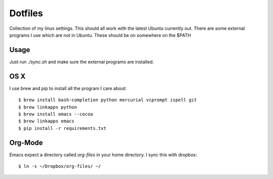 ==========
 Dotfiles
==========

Collection of my linux settings. This should all work with the latest Ubuntu
currently out. There are some external programs I use which are not in
Ubuntu. These should be on somewhere on the $PATH

Usage
=====

Just run `./sync.sh` and make sure the external programs are installed.

OS X
====

I use brew and pip to install all the program I care about::

  $ brew install bash-completion python mercurial vcprompt ispell git
  $ brew linkapps python
  $ brew install emacs --cocoa
  $ brew linkapps emacs
  $ pip install -r requirements.txt

Org-Mode
========

Emacs expect a directory called `org-files` in your home directory. I sync
this with dropbox::

  $ ln -s ~/Dropbox/org-files/ ~/

